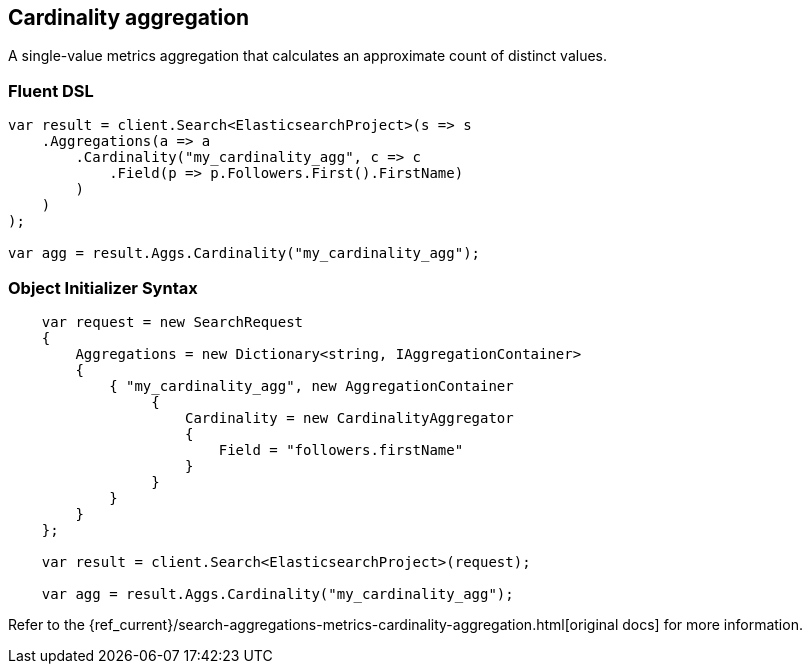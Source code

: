 [[cardinality-aggregation]]
== Cardinality aggregation

A single-value metrics aggregation that calculates an approximate count of distinct values.

[float]
=== Fluent DSL

[source,csharp]
----
var result = client.Search<ElasticsearchProject>(s => s
    .Aggregations(a => a
        .Cardinality("my_cardinality_agg", c => c
            .Field(p => p.Followers.First().FirstName)
        )
    )
);

var agg = result.Aggs.Cardinality("my_cardinality_agg");
----

[float]
=== Object Initializer Syntax

[source,csharp]
----
    var request = new SearchRequest
    {
        Aggregations = new Dictionary<string, IAggregationContainer>
        {
            { "my_cardinality_agg", new AggregationContainer
                 {
                     Cardinality = new CardinalityAggregator
                     {
                         Field = "followers.firstName"
                     }
                 }
            }
        }
    };

    var result = client.Search<ElasticsearchProject>(request);

    var agg = result.Aggs.Cardinality("my_cardinality_agg");
----

Refer to the {ref_current}/search-aggregations-metrics-cardinality-aggregation.html[original docs] for more information.

